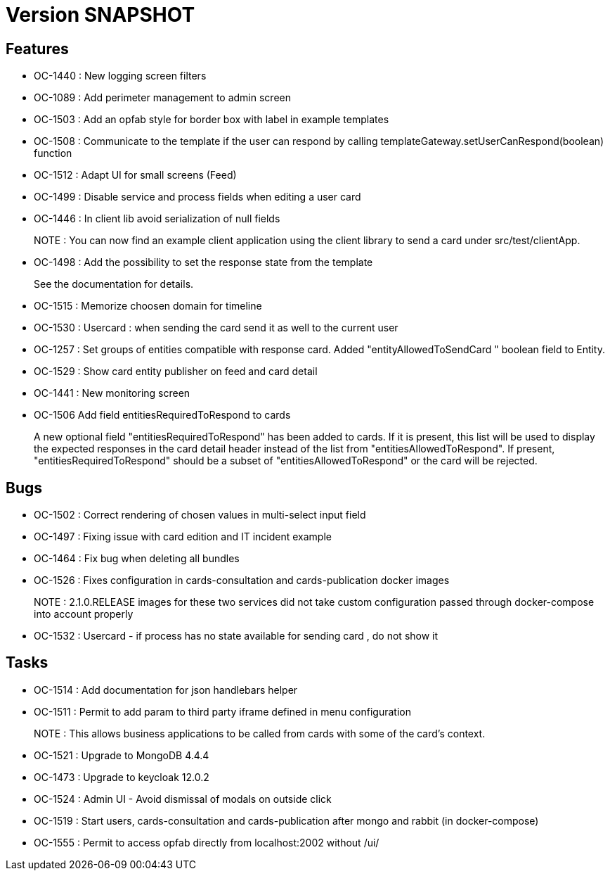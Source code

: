 // Copyright (c) 2018-2021 RTE (http://www.rte-france.com)
// See AUTHORS.txt
// This document is subject to the terms of the Creative Commons Attribution 4.0 International license.
// If a copy of the license was not distributed with this
// file, You can obtain one at https://creativecommons.org/licenses/by/4.0/.
// SPDX-License-Identifier: CC-BY-4.0

= Version SNAPSHOT

== Features

- OC-1440 : New logging screen filters
- OC-1089 : Add perimeter management to admin screen
- OC-1503 : Add an opfab style for border box with label in example templates
- OC-1508 : Communicate to the template if the user can respond by calling templateGateway.setUserCanRespond(boolean) function
- OC-1512 : Adapt UI for small screens (Feed)
- OC-1499 : Disable service and process fields when editing a user card
- OC-1446 : In client lib avoid serialization of null fields
+
NOTE : You can now find an example client application using the client library to send a card under src/test/clientApp.

- OC-1498 : Add the possibility to set the response state from the template
+
See the documentation for details.
- OC-1515 : Memorize choosen domain for timeline
- OC-1530 : Usercard : when sending the card send it as well to the current user
- OC-1257 : Set groups of entities compatible with response card. Added "entityAllowedToSendCard " boolean field to Entity.
- OC-1529 : Show card entity publisher on feed and card detail
- OC-1441 : New monitoring screen
- OC-1506 Add field entitiesRequiredToRespond to cards
+
A new optional field "entitiesRequiredToRespond" has been added to cards. If it is present, this list will be used to display the expected responses in the card detail header instead of the list from "entitiesAllowedToRespond".
If present, "entitiesRequiredToRespond" should be a subset of "entitiesAllowedToRespond" or the card will be rejected.

== Bugs

- OC-1502 : Correct rendering of chosen values in multi-select input field
- OC-1497 : Fixing issue with card edition and IT incident example
- OC-1464 : Fix bug when deleting all bundles
- OC-1526 : Fixes configuration in cards-consultation and cards-publication docker images
+
NOTE : 2.1.0.RELEASE images for these two services did not take custom configuration passed through docker-compose into account properly
- OC-1532 : Usercard - if process has no state available for sending card , do not show it

== Tasks

- OC-1514 : Add documentation for json handlebars helper
- OC-1511 : Permit to add param to third party iframe defined in menu configuration
+
NOTE : This allows business applications to be called from cards with some of the card's context.
+
- OC-1521 : Upgrade to MongoDB 4.4.4
- OC-1473 : Upgrade to keycloak 12.0.2
- OC-1524 : Admin UI - Avoid dismissal of modals on outside click
- OC-1519 : Start users, cards-consultation and cards-publication after mongo and rabbit (in docker-compose)
- OC-1555 : Permit to access opfab directly from localhost:2002 without /ui/
